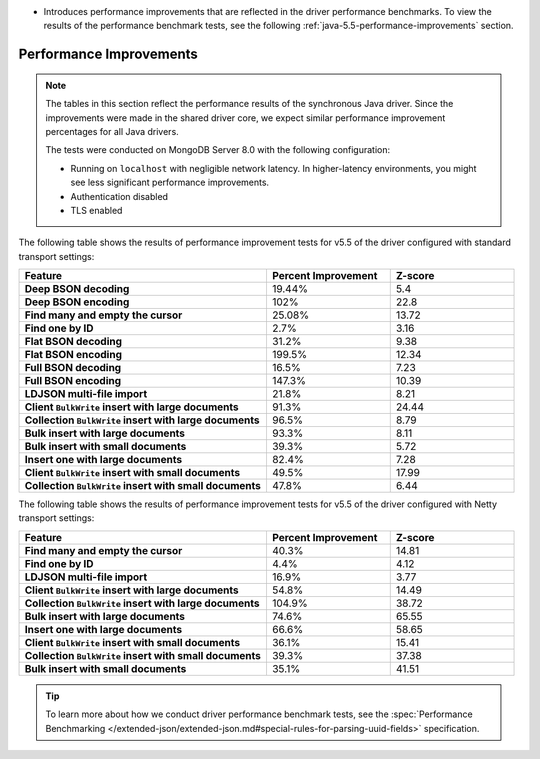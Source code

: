 - Introduces performance improvements that are reflected in the driver performance
  benchmarks. To view the results of the performance benchmark tests, see the following
  :ref:`java-5.5-performance-improvements` section.

.. _java-5.5-performance-improvements:

Performance Improvements
~~~~~~~~~~~~~~~~~~~~~~~~

.. note::

   The tables in this section reflect the performance
   results of the synchronous Java driver. Since the improvements
   were made in the shared driver core, we expect similar performance
   improvement percentages for all Java drivers.

   The tests were conducted on MongoDB Server 8.0 with
   the following configuration:

   - Running on ``localhost`` with negligible network latency.
     In higher-latency environments, you might see less significant
     performance improvements.
   - Authentication disabled
   - TLS enabled
   
The following table shows the results of performance improvement 
tests for v5.5 of the driver configured with standard transport settings:

.. list-table::
   :header-rows: 1
   :stub-columns: 1
   :widths: 50 25 25

   * - Feature
     - Percent Improvement
     - Z-score

   * - Deep BSON decoding
     - 19.44%
     - 5.4

   * - Deep BSON encoding
     - 102%
     - 22.8

   * - Find many and empty the cursor
     - 25.08%
     - 13.72

   * - Find one by ID
     - 2.7%
     - 3.16

   * - Flat BSON decoding
     - 31.2%
     - 9.38

   * - Flat BSON encoding
     - 199.5%
     - 12.34

   * - Full BSON decoding
     - 16.5%
     - 7.23

   * - Full BSON encoding
     - 147.3%
     - 10.39

   * - LDJSON multi-file import
     - 21.8%
     - 8.21

   * - Client ``BulkWrite`` insert with large documents
     - 91.3%
     - 24.44

   * - Collection ``BulkWrite`` insert with large documents
     - 96.5%
     - 8.79

   * - Bulk insert with large documents
     - 93.3%
     - 8.11

   * - Bulk insert with small documents
     - 39.3%
     - 5.72

   * - Insert one with large documents
     - 82.4%
     - 7.28

   * - Client ``BulkWrite`` insert with small documents
     - 49.5%
     - 17.99

   * - Collection ``BulkWrite`` insert with small documents
     - 47.8%
     - 6.44

The following table shows the results of performance improvement 
tests for v5.5 of the driver configured with Netty transport settings:

.. list-table::
   :header-rows: 1
   :stub-columns: 1
   :widths: 50 25 25

   * - Feature
     - Percent Improvement
     - Z-score

   * - Find many and empty the cursor
     - 40.3%
     - 14.81

   * - Find one by ID
     - 4.4%
     - 4.12

   * - LDJSON multi-file import
     - 16.9%
     - 3.77

   * - Client ``BulkWrite`` insert with large documents
     - 54.8%
     - 14.49

   * - Collection ``BulkWrite`` insert with large documents
     - 104.9%
     - 38.72

   * - Bulk insert with large documents
     - 74.6%
     - 65.55

   * - Insert one with large documents
     - 66.6%
     - 58.65

   * - Client ``BulkWrite`` insert with small documents
     - 36.1%
     - 15.41

   * - Collection ``BulkWrite`` insert with small documents
     - 39.3%
     - 37.38

   * - Bulk insert with small documents
     - 35.1%
     - 41.51

.. tip::

   To learn more about how we conduct driver performance benchmark
   tests, see the :spec:`Performance Benchmarking </extended-json/extended-json.md#special-rules-for-parsing-uuid-fields>`
   specification.